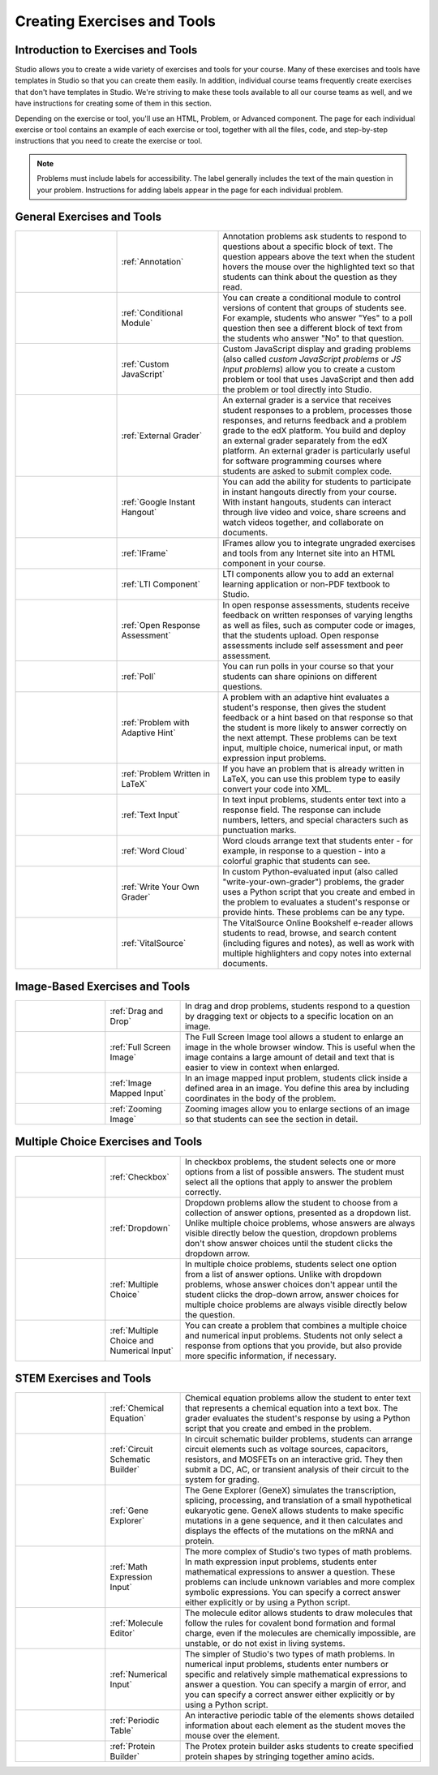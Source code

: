 .. _Create Exercises:

############################
Creating Exercises and Tools
############################

************************************
Introduction to  Exercises and Tools
************************************

Studio allows you to create a wide variety of exercises and tools for your course. Many of these exercises and tools have templates in Studio so that you can create them easily. In addition, individual course teams frequently create exercises that don't have templates in Studio. We're striving to make these tools available to all our course teams as well, and we have instructions for creating some of them in this section. 

Depending on the exercise or tool, you'll use an HTML, Problem, or Advanced component. The page for each individual exercise or tool contains an example of each exercise or tool, together with all the files, code, and step-by-step instructions that you need to create the exercise or tool. 

.. note:: Problems must include labels for accessibility. The label generally includes the text of the main question in your problem. Instructions for adding labels appear in the page for each individual problem.

****************************
General Exercises and Tools
****************************

.. list-table::
   :widths: 25 25 50

   * - .. image:: /Images/AnnotationExample.png
          :width: 100
          :alt: Example annotation problem
     - :ref:`Annotation`
     - Annotation problems ask students to respond to questions about a specific block of text. The question appears above the text when the student hovers the mouse over the highlighted text so that students can think about the question as they read.
   * - .. image:: /Images/PollExample.png
          :width: 100
          :alt: Example poll
     - :ref:`Conditional Module`
     -  You can create a conditional module to control versions of content that groups of students see. For example, students who answer "Yes" to a poll question then see a different block of text from the students who answer "No" to that question.
   * - .. image:: /Images/JavaScriptInputExample.png
          :width: 100
          :alt: Example JavaScript problem
     - :ref:`Custom JavaScript`
     - Custom JavaScript display and grading problems (also called *custom JavaScript problems* or *JS Input problems*) allow you to create a custom problem or tool that uses JavaScript and then add the problem or tool directly into Studio.
   * - .. image:: /Images/external-grader-correct.png
          :width: 100
          :alt: Example external grader
     - :ref:`External Grader`
     - An external grader is a service that receives student responses to a problem, processes those responses, and returns feedback and a problem grade to the edX platform. You build and deploy an external grader separately from the edX platform. An external grader is particularly useful for software programming courses where students are asked to submit complex code.
   * - .. image:: /Images/GoogleHangout_WithPeople.png   
          :width: 100
          :alt: Google Hangout
     - :ref:`Google Instant Hangout`
     - You can add the ability for students to participate in instant hangouts directly from your course. With instant hangouts, students can interact through live video and voice, share screens and watch videos together, and collaborate on documents. 
   * - .. image:: /Images/IFrame_1.png
          :width: 100
          :alt: Example IFrame tool
     - :ref:`IFrame`
     - IFrames allow you to integrate ungraded exercises and tools from any Internet site into an HTML component in your course.
   * - .. image:: /Images/LTIExample.png
          :width: 100
          :alt: Example LTI component
     - :ref:`LTI Component`
     - LTI components allow you to add an external learning application or non-PDF textbook to Studio.
   * - .. image:: /Images/CITL_AssmtTypes.png
          :width: 100
          :alt: Example open response assessment
     - :ref:`Open Response Assessment`
     - In open response assessments, students receive feedback on written responses of varying lengths as well as files, such as computer code or images, that the students upload. Open response assessments include self assessment and peer assessment.
   * - .. image:: /Images/PollExample.png
          :width: 100
          :alt: Example poll
     - :ref:`Poll`
     - You can run polls in your course so that your students can share opinions on different questions.
   * - .. image:: /Images/ProblemWithAdaptiveHintExample.png
          :width: 100
          :alt: Example problem with adaptive hint
     - :ref:`Problem with Adaptive Hint`
     - A problem with an adaptive hint evaluates a student's response, then gives the student feedback or a hint based on that response so that the student is more likely to answer correctly on the next attempt. These problems can be text input, multiple choice, numerical input, or math expression input problems.
   * - .. image:: /Images/ProblemWrittenInLaTeX.png
          :width: 100
          :alt: Example problem written in LaTeX
     - :ref:`Problem Written in LaTeX`
     - If you have an problem that is already written in LaTeX, you can use this problem type to easily convert your code into XML.
   * - .. image:: /Images/TextInputExample.png
          :width: 100
          :alt: Example text input problem
     - :ref:`Text Input`
     - In text input problems, students enter text into a response field. The response can include numbers, letters, and special characters such as punctuation marks.
   * - .. image:: /Images/WordCloudExample.png
          :width: 100
          :alt: Example word cloud
     - :ref:`Word Cloud`
     - Word clouds arrange text that students enter - for example, in response to a question - into a colorful graphic that students can see.
   * - .. image:: /Images/CustomPythonExample.png  
          :width: 100
          :alt: Example write-your-own-grader problem
     - :ref:`Write Your Own Grader`
     - In custom Python-evaluated input (also called "write-your-own-grader") problems, the grader uses a Python script that you create and embed in the problem to evaluates a student's response or provide hints. These problems can be any type.
   * - .. image:: /Images/VitalSource.png
          :width: 100
          :alt: VitalSource e-book with highlighted note
     - :ref:`VitalSource`
     - The VitalSource Online Bookshelf e-reader allows students to read, browse, and search content (including figures and notes), as well as work with multiple highlighters and copy notes into external documents.

********************************
Image-Based Exercises and Tools
********************************

.. list-table::
   :widths: 30 25 80

   * - .. image:: /Images/DragAndDropProblem.png
          :width: 100
          :alt: Example drag and drop problem
     - :ref:`Drag and Drop`
     - In drag and drop problems, students respond to a question by dragging text or objects to a specific location on an image.
   * - .. image:: /Images/image-modal.png
          :width: 100
          :alt: Example full screen image tool
     - :ref:`Full Screen Image`
     - The Full Screen Image tool allows a student to enlarge an image in the whole browser window. This is useful when the image contains a large amount of detail and text that is easier to view in context when enlarged.
   * - .. image:: /Images/ImageMappedInputExample.png
          :width: 100
          :alt: Example image mapped input problem
     - :ref:`Image Mapped Input`
     - In an image mapped input problem, students click inside a defined area in an image. You define this area by including coordinates in the body of the problem.
   * - .. image:: /Images/Zooming_Image.png
          :width: 100
          :alt: Example zooming image tool
     - :ref:`Zooming Image`
     - Zooming images allow you to enlarge sections of an image so that students can see the section in detail.

************************************
Multiple Choice Exercises and Tools
************************************

.. list-table::
   :widths: 30 25 80

   * - .. image:: /Images/CheckboxExample.png
          :width: 100
          :alt: Example checkbox problem
     - :ref:`Checkbox`
     - In checkbox problems, the student selects one or more options from a list of possible answers. The student must select all the options that apply to answer the problem correctly.
   * - .. image:: /Images/DropdownExample.png
          :width: 100
          :alt: Example dropdown problem
     - :ref:`Dropdown`
     - Dropdown problems allow the student to choose from a collection of answer options, presented as a dropdown list. Unlike multiple choice problems, whose answers are always visible directly below the question, dropdown problems don't show answer choices until the student clicks the dropdown arrow.
   * - .. image:: /Images/MultipleChoiceExample.png
          :width: 100
          :alt: Example multiple choice problem
     - :ref:`Multiple Choice`
     - In multiple choice problems, students select one option from a list of answer options. Unlike with dropdown problems, whose answer choices don't appear until the student clicks the drop-down arrow, answer choices for multiple choice problems are always visible directly below the question.
   * - .. image:: /Images/MultipleChoice_NumericalInput.png
          :width: 100
          :alt: Example multiple choice and numerical input problem
     - :ref:`Multiple Choice and Numerical Input`
     - You can create a problem that combines a multiple choice and numerical input problems. Students not only select a response from options that you provide, but also provide more specific information, if necessary.

********************************
STEM Exercises and Tools
********************************

.. list-table::
   :widths: 30 25 80

   * - .. image:: /Images/ChemicalEquationExample.png
          :width: 100
          :alt: Example chemical equation problem
     - :ref:`Chemical Equation`
     - Chemical equation problems allow the student to enter text that represents a chemical equation into a text box. The grader evaluates the student's response by using a Python script that you create and embed in the problem.
   * - .. image:: /Images/CircuitSchematicExample_short.png
          :width: 100
          :alt: Example circuit schematic builder problem
     - :ref:`Circuit Schematic Builder`
     - In circuit schematic builder problems, students can arrange circuit elements such as voltage sources, capacitors, resistors, and MOSFETs on an interactive grid. They then submit a DC, AC, or transient analysis of their circuit to the system for grading.
   * - .. image:: /Images/GeneExplorer.png
          :width: 100
          :alt: Example gene explorer problem
     - :ref:`Gene Explorer`
     - The Gene Explorer (GeneX) simulates the transcription, splicing, processing, and translation of a small hypothetical eukaryotic gene. GeneX allows students to make specific mutations in a gene sequence, and it then calculates and displays the effects of the mutations on the mRNA and protein.
   * - .. image:: /Images/MathExpressionInputExample.png
          :width: 100
          :alt: Example math expression input problem
     - :ref:`Math Expression Input`
     - The more complex of Studio's two types of math problems. In math expression input problems, students enter mathematical expressions to answer a question. These problems can include unknown variables and more complex symbolic expressions. You can specify a correct answer either explicitly or by using a Python script. 
   * - .. image:: /Images/Molecule_Editor.png
          :width: 100
          :alt: Example molecule editor problem
     - :ref:`Molecule Editor`
     - The molecule editor allows students to draw molecules that follow the rules for covalent bond formation and formal charge, even if the molecules are chemically impossible, are unstable, or do not exist in living systems.
   * - .. image:: /Images/image292.png
          :width: 100
          :alt: Example numerical input problem
     - :ref:`Numerical Input`
     - The simpler of Studio's two types of math problems. In numerical input problems, students enter numbers or specific and relatively simple mathematical expressions to answer a question. You can specify a margin of error, and you can specify a correct answer either explicitly or by using a Python script.
   * - .. image:: /Images/Periodic_Table.png
          :width: 100
          :alt: Example periodic table problem
     - :ref:`Periodic Table`
     - An interactive periodic table of the elements shows detailed information about each element as the student moves the mouse over the element.
   * - .. image:: /Images/ProteinBuilder.png
          :width: 100
          :alt: Example protein builder problem
     - :ref:`Protein Builder`
     - The Protex protein builder asks students to create specified protein shapes by stringing together amino acids. 